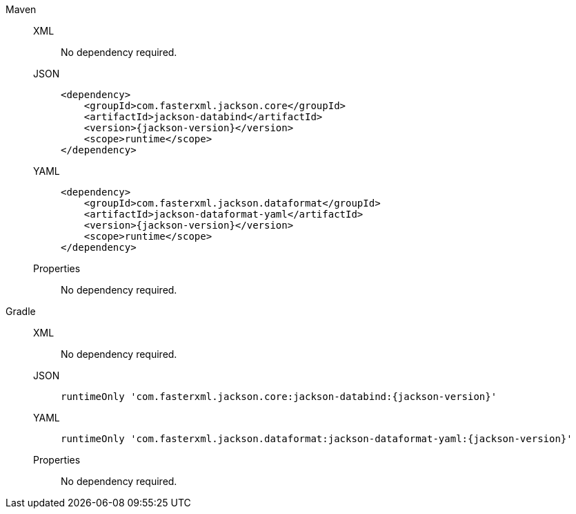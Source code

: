 ////
    Licensed to the Apache Software Foundation (ASF) under one or more
    contributor license agreements.  See the NOTICE file distributed with
    this work for additional information regarding copyright ownership.
    The ASF licenses this file to You under the Apache License, Version 2.0
    (the "License"); you may not use this file except in compliance with
    the License.  You may obtain a copy of the License at

         http://www.apache.org/licenses/LICENSE-2.0

    Unless required by applicable law or agreed to in writing, software
    distributed under the License is distributed on an "AS IS" BASIS,
    WITHOUT WARRANTIES OR CONDITIONS OF ANY KIND, either express or implied.
    See the License for the specific language governing permissions and
    limitations under the License.
////

[tabs]
====

Maven::
+
[tabs]
=====

XML::
+
No dependency required.

JSON::
+
[source,xml,subs="+attributes"]
----
<dependency>
    <groupId>com.fasterxml.jackson.core</groupId>
    <artifactId>jackson-databind</artifactId>
    <version>{jackson-version}</version>
    <scope>runtime</scope>
</dependency>
----

YAML::
+
[source,xml,subs="+attributes"]
----
<dependency>
    <groupId>com.fasterxml.jackson.dataformat</groupId>
    <artifactId>jackson-dataformat-yaml</artifactId>
    <version>{jackson-version}</version>
    <scope>runtime</scope>
</dependency>
----

Properties::
+
No dependency required.

=====

Gradle::
+
[tabs]
=====

XML::
+
No dependency required.

JSON::
+
[source,groovy,subs="+attributes"]
----
runtimeOnly 'com.fasterxml.jackson.core:jackson-databind:{jackson-version}'
----

YAML::
+
[source,groovy,subs="+attributes"]
----
runtimeOnly 'com.fasterxml.jackson.dataformat:jackson-dataformat-yaml:{jackson-version}'
----

Properties::
+
No dependency required.

=====
====
